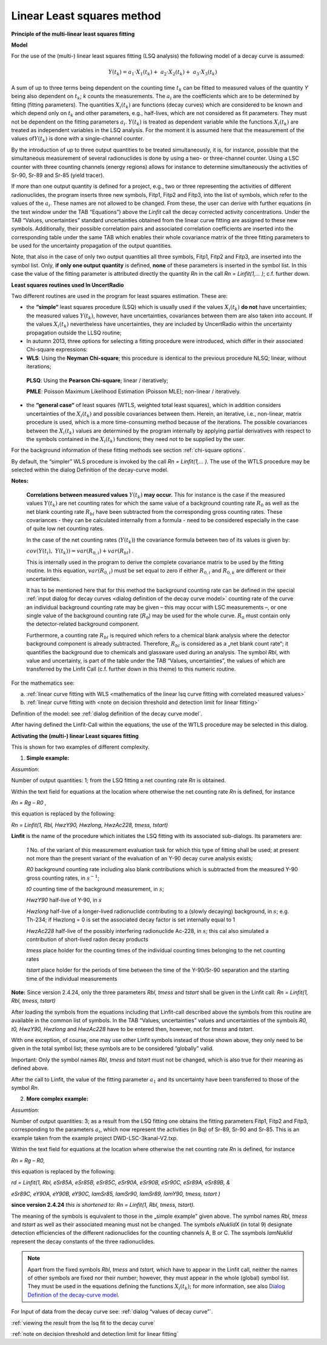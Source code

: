 Linear Least squares method
---------------------------

**Principle of the multi-linear least squares fitting**

**Model**

For the use of the (multi-) linear least squares fitting (LSQ analysis)
the following model of a decay curve is assumed:

.. math:: Y\left( t_{k} \right) = a_{1} \cdot X_{1}\left( t_{k} \right) + \ a_{2} \cdot X_{2}\left( t_{k} \right) + \ a_{3} \cdot X_{3}\left( t_{k} \right)

A sum of up to three terms being dependent on the counting time
:math:`t_{k}` can be fitted to measured values of the quantity *Y* being
also dependent on :math:`t_{k}`; *k* counts the measurements. The
:math:`a_{i}` are the coefficients which are to be determined by fitting
(fitting parameters). The quantities :math:`X_{i}\left( t_{k} \right)`
are functions (decay curves) which are considered to be known and which
depend only on :math:`t_{k}` and other parameters, e.g., half-lives,
which are not considered as fit parameters. They must not be dependent
on the fitting parameters :math:`a_{i}`. :math:`Y\left( t_{k} \right)`
is treated as dependent variable while the functions
:math:`X_{i}\left( t_{k} \right)` are treated as independent variables
in the LSQ analysis. For the moment it is assumed here that the
measurement of the values of\ :math:`Y\left( t_{k} \right)` is done with
a single-channel counter.

By the introduction of up to three output quantities to be treated
simultaneously, it is, for instance, possible that the simultaneous
measurement of several radionuclides is done by using a two- or
three-channel counter. Using a LSC counter with three counting channels
(energy regions) allows for instance to determine simultaneously the
activities of Sr-90, Sr-89 and Sr-85 (yield tracer).

If more than one output quantity is defined for a project, e.g., two or
three representing the activities of different radionuclides, the
program inserts three new symbols, Fitp1, Fitp2 and Fitp3, into the list
of symbols, which refer to the values of the :math:`a_{i}`. These names
are not allowed to be changed. From these, the user can derive with
further equations (in the text window under the TAB “Equations”) above
the *Linfit* call the decay corrected activity concentrations. Under the
TAB “Values, uncertainties” standard uncertainties obtained from the
linear curve fitting are assigned to these new symbols. Additionally,
their possible correlation pairs and associated correlation coefficients
are inserted into the corresponding table under the same TAB which
enables their whole covariance matrix of the three fitting parameters to
be used for the uncertainty propagation of the output quantities.

Note, that also in the case of only two output quantities all three
symbols, Fitp1, Fitp2 and Fitp3, are inserted into the symbol list.
Only, **if only one output quantity** is defined, **none** of these
parameters is inserted in the symbol list. In this case the value of the
fitting parameter is attributed directly the quantity *Rn* in the call
*Rn = Linfit(1,… )*; c.f. further down.

**Least squares routines used In UncertRadio**

Two different routines are used in the program for least squares
estimation. These are:

-  the **“simple“** least squares procedure (LSQ) which is usually used if
   the values :math:`X_{i}\left( t_{k} \right)` **do not** have
   uncertainties; the measured values
   :math:`Y\left( t_{k} \right)`, however, have uncertainties,
   covariances between them are also taken into account. If the
   values :math:`X_{i}\left( t_{k} \right)` nevertheless have
   uncertainties, they are included by UncertRadio within the
   uncertainty propagation outside the LLSQ routine;

-  In autumn 2013, three options for selecting a fitting procedure were
   introduced, which differ in their associated Chi-square
   expressions:

-  **WLS**: Using the **Neyman Chi-square**; this procedure is identical
   to the previous procedure NLSQ; linear, without iterations;

..

   **PLSQ**: Using the **Pearson Chi-square**; linear / iteratively;

   **PMLE**: Poisson Maximum Likelihood Estimation (Poisson MLE);
   non-linear / iteratively.

-  the **“general case“** of least squares (WTLS, weighted total least
   squares), which in addition considers uncertainties of the
   :math:`X_{i}\left( t_{k} \right)` and possible covariances
   between them. Herein, an iterative, i.e., non-linear, matrix
   procedure is used, which is a more time-consuming method because
   of the iterations. The possible covariances between the
   :math:`X_{i}\left( t_{k} \right)` values are determined by the
   program internally by applying partial derivatives with respect to
   the symbols contained in the :math:`X_{i}\left( t_{k} \right)`
   functions; they need not to be supplied by the user.

For the background information of these fitting methods see section :ref:`chi-square options`.

By default, the “simpler” WLS procedure is invoked by the call *Rn =
Linfit(1,… )*. The use of the WTLS procedure may be selected within the
dialog Definition of the decay-curve model.

**Notes:**

   **Correlations between measured values**
   :math:`Y\left( t_{k} \right)` **may occur.** This for instance is the
   case if the measured values :math:`Y\left( t_{k} \right)` are net
   counting rates for which the same value of a background counting rate
   :math:`R_{0}` as well as the net blank counting rate :math:`R_{bl}`
   have been subtracted from the corresponding gross counting rates.
   These covariances - they can be calculated internally from a formula
   - need to be considered especially in the case of quite low net
   counting rates.

   In the case of the net counting rates (:math:`Y\left( t_{k} \right)`)
   the covariance formula between two of its values is given by:

   :math:`cov\left( Y\left( t_{i} \right),\ \ \ Y\left( t_{k} \right) \right) = var\left( R_{0,i} \right) + var\left( R_{bl} \right)`
   .

   This is internally used in the program to derive the complete
   covariance matrix to be used by the fitting routine. In this
   equation, :math:`var\left( R_{0,i} \right)` must be set equal to zero
   if either :math:`R_{0,i}` and :math:`R_{0,k}` are different or their
   uncertainties.

   It has to be mentioned here that for this method the background
   counting rate can be defined in the special :ref:`input dialog for decay
   curves <dialog definition of the decay curve model>` counting rate of the curve
   an individual background counting rate may
   be given – this may occur with LSC measurements –, or one single
   value of the background counting rate (:math:`R_{0}`) may be used for
   the whole curve. :math:`R_{0}` must contain only the detector-related
   background component.

   Furthermore, a counting rate :math:`R_{bl}` is required which refers
   to a chemical blank analysis where the detector background component
   is already subtracted. Therefore, :math:`R_{bl}` is considered as a
   „net blank count rate“; it quantifies the background due to chemicals
   and glassware used during an analysis. The symbol *Rbl*, with value
   and uncertainty, is part of the table under the TAB “Values,
   uncertainties”, the values of which are transferred by the Linfit
   Call (c.f. further down in this theme) to this numeric routine.

For the mathematics see:

a) :ref:`linear curve fitting with
   WLS <mathematics of the linear lsq curve fitting with correlated measured values>`

b) :ref:`linear curve fitting with <note on decision threshold and detection limit for linear fitting>`

Definition of the model: see :ref:`dialog definition of the decay curve model`.

After having defined the Linfit-Call within the equations, the use of
the WTLS procedure may be selected in this dialog.

**Activating the (multi-) linear Least squares fitting**

This is shown for two examples of different complexity.

1) **Simple example:**

*Assumtion*:

Number of output quantities: 1; from the LSQ fitting a net counting rate
*Rn* is obtained.

Within the text field for equations at the location where otherwise the
net counting rate *Rn* is defined, for instance

*Rn = Rg – R0 ,*

this equation is replaced by the following:

*Rn = Linfit(1, Rbl, HwzY90, Hwzlong, HwzAc228, tmess, tstart)*

**Linfit** is the name of the procedure which initiates the LSQ fitting
with its associated sub-dialogs. Its parameters are:

   *1*   No. of the variant of this measurement evaluation task for which
   this type of fitting shall be used; at present not more than the
   present variant of the evaluation of an Y-90 decay curve analysis
   exists;

   *R0*   background counting rate including also blank contributions
   which is subtracted from the measured Y-90 gross counting rates, in
   :math:`s^{- 1}`;

   *t0*   counting time of the background measurement, in :math:`s`;

   *HwzY90*   half-live of Y-90, in :math:`s`

   *Hwzlong*   half-live of a longer-lived radionuclide contributing to a
   (slowly decaying) background, in :math:`s`; e.g. Th-234; if Hwzlong =
   0 is set the associated decay factor is set internally equal to 1

   *HwzAc228*   half-live of the possibly interfering radionuclide Ac-228,
   in :math:`s`\ *;* this cal also simulated a contribution of
   short-lived radon decay products

   *tmess*   place holder for the counting times of the individual
   counting times belonging to the net counting rates

   *tstart*   place holder for the periods of time between the time of the
   Y-90/Sr-90 separation and the starting time of the individual
   measurements

**Note:** Since version 2.4.24, only the three parameters *Rbl, tmess*
and *tstart* shall be given in the Linfit call: *Rn = Linfit(1, Rbl,
tmess, tstart)*

After loading the symbols from the equations including that Linfit-call
described above the symbols from this routine are available in the
common list of symbols. In the TAB “Values, uncertainties” values and
uncertainties of the symbols *R0, t0, HwzY90, Hwzlong* and *HwzAc228*
have to be entered then, however, not for *tmess* and *tstart*.

With one exception, of course, one may use other Linfit symbols instead
of those shown above, they only need to be given in the total symbol
list; these symbols are to be considered “globally” valid.

Important: Only the symbol names *Rbl*, *tmess* and *tstart* must not be
changed, which is also true for their meaning as defined above.

After the call to Linfit, the value of the fitting parameter
:math:`a_{1}` and its uncertainty have been transferred to those of the
symbol *Rn*.

2) **More complex example:**

*Assumtion*:

Number of output quantities: 3; as a result from the LSQ fitting one
obtains the fitting parameters Fitp1, Fitp2 and Fitp3, corresponding to
the parameters :math:`a_{i}`, which now represent the activities (in Bq) of
Sr-89, Sr-90 and Sr-85. This is an example taken from the example
project DWD-LSC-3kanal-V2.txp.

Within the text field for equations at the location where otherwise the
net counting rate *Rn* is defined, for instance

*Rn = Rg – R0,*

this equation is replaced by the following:

*rd = Linfit(1, Rbl, eSr85A, eSr85B, eSr85C, eSr90A, eSr90B, eSr90C,
eSr89A, eSr89B, &*

*eSr89C, eY90A, eY90B, eY90C, lamSr85, lamSr90, lamSr89, lamY90, tmess,
tstart )*

**since version 2.4.24** *this is shortened to:* *Rn = Linfit(1, Rbl,
tmess, tstart).*

The meaning of the symbols is equivalent to those in the „simple
example” given above. The symbol names *Rbl*, *tmess* and *tstart* as
well as their associated meaning must not be changed. The symbols
*eNuklidX* (in total 9) designate detection efficiencies of the
different radionuclides for the counting channels A, B or C. The
ssymbols *lamNuklid* represent the decay constants of the three
radionuclides.

.. note::

    Apart from the fixed symbols *Rbl*, *tmess* and *tstart,* which have to
    appear in the Linfit call, neither the names of other symbols are fixed
    nor their number; however, they must appear in the whole (global) symbol
    list. They must be used in the equations defining the functions
    :math:`X_{i}\left( t_{k} \right)`; for more information, see also
    `Dialog Definition of the decay-curve
    model <#dialog-definition-of-the-decay-curve-model>`__.

For Input of data from the decay curve see: :ref:`dialog “values of decay curve”`.

:ref:`viewing the result from the lsq fit to the decay curve`

:ref:`note on decision threshold and detection limit for linear fitting`
